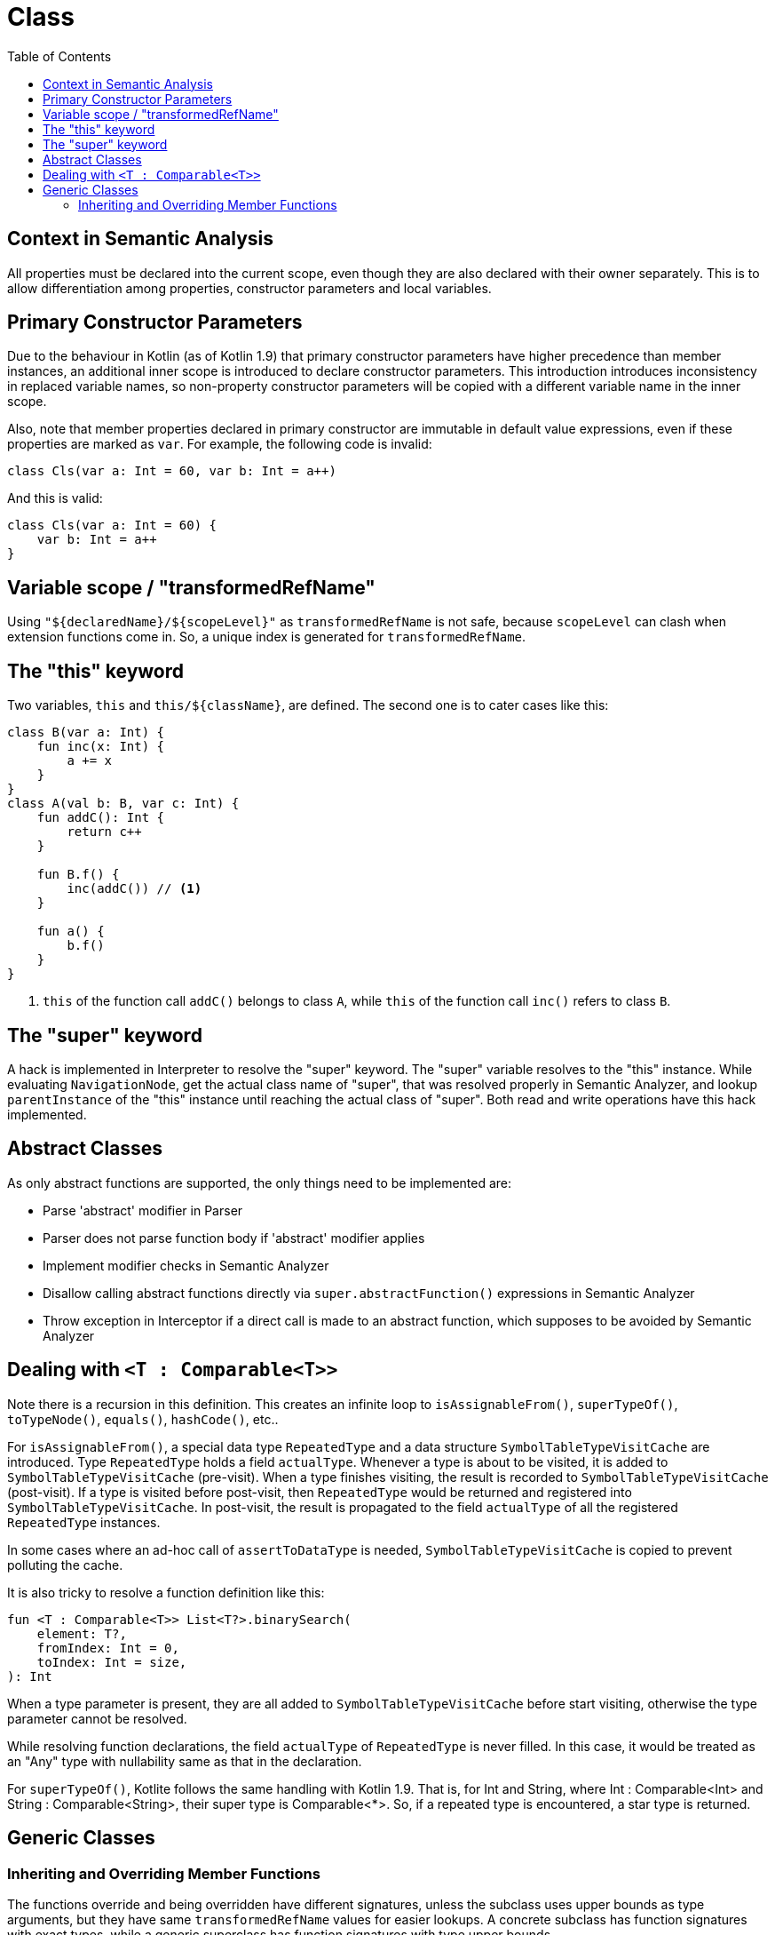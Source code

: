 = Class
:toc:

== Context in Semantic Analysis

All properties must be declared into the current scope, even though they are also declared with their owner separately. This is to allow differentiation among properties, constructor parameters and local variables.

== Primary Constructor Parameters
Due to the behaviour in Kotlin (as of Kotlin 1.9) that primary constructor parameters have higher precedence than member instances, an additional inner scope is introduced to declare constructor parameters. This introduction introduces inconsistency in replaced variable names, so non-property constructor parameters will be copied with a different variable name in the inner scope.

Also, note that member properties declared in primary constructor are immutable in default value expressions, even if these properties are marked as `var`. For example, the following code is invalid:
```
class Cls(var a: Int = 60, var b: Int = a++)
```

And this is valid:
```
class Cls(var a: Int = 60) {
    var b: Int = a++
}
```

== Variable scope / "transformedRefName"

Using `"${declaredName}/${scopeLevel}"` as `transformedRefName` is not safe, because `scopeLevel` can clash when extension functions come in. So, a unique index is generated for `transformedRefName`.

== The "this" keyword

Two variables, `this` and `this/${className}`, are defined. The second one is to cater cases like this:

[source, kotlin]
....
class B(var a: Int) {
    fun inc(x: Int) {
        a += x
    }
}
class A(val b: B, var c: Int) {
    fun addC(): Int {
        return c++
    }

    fun B.f() {
        inc(addC()) // <1>
    }

    fun a() {
        b.f()
    }
}
....

<1> `this` of the function call `addC()` belongs to class `A`, while `this` of the function call `inc()` refers to class `B`.

== The "super" keyword

A hack is implemented in Interpreter to resolve the "super" keyword. The "super" variable resolves to the "this" instance. While evaluating `NavigationNode`, get the actual class name of "super", that was resolved properly in Semantic Analyzer, and lookup `parentInstance` of the "this" instance until reaching the actual class of "super". Both read and write operations have this hack implemented.

== Abstract Classes

As only abstract functions are supported, the only things need to be implemented are:

- Parse 'abstract' modifier in Parser
- Parser does not parse function body if 'abstract' modifier applies
- Implement modifier checks in Semantic Analyzer
- Disallow calling abstract functions directly via `super.abstractFunction()` expressions in Semantic Analyzer
- Throw exception in Interceptor if a direct call is made to an abstract function, which supposes to be avoided by Semantic Analyzer

== Dealing with `<T : Comparable<T>>`

Note there is a recursion in this definition. This creates an infinite loop to `isAssignableFrom()`, `superTypeOf()`, `toTypeNode()`, `equals()`, `hashCode()`, etc..

For `isAssignableFrom()`, a special data type `RepeatedType` and a data structure `SymbolTableTypeVisitCache` are introduced. Type `RepeatedType` holds a field `actualType`. Whenever a type is about to be visited, it is added to `SymbolTableTypeVisitCache` (pre-visit). When a type finishes visiting, the result is recorded to `SymbolTableTypeVisitCache` (post-visit). If a type is visited before post-visit, then `RepeatedType` would be returned and registered into `SymbolTableTypeVisitCache`. In post-visit, the result is propagated to the field `actualType` of all the registered `RepeatedType` instances.

In some cases where an ad-hoc call of `assertToDataType` is needed, `SymbolTableTypeVisitCache` is copied to prevent polluting the cache.

It is also tricky to resolve a function definition like this:
....
fun <T : Comparable<T>> List<T?>.binarySearch(
    element: T?,
    fromIndex: Int = 0,
    toIndex: Int = size,
): Int
....

When a type parameter is present, they are all added to `SymbolTableTypeVisitCache` before start visiting, otherwise the type parameter cannot be resolved.

While resolving function declarations, the field `actualType` of `RepeatedType` is never filled. In this case, it would be treated as an "Any" type with nullability same as that in the declaration.

For `superTypeOf()`, Kotlite follows the same handling with Kotlin 1.9. That is, for Int and String, where Int : Comparable<Int> and String : Comparable<String>, their super type is Comparable<*>. So, if a repeated type is encountered, a star type is returned.

== Generic Classes

=== Inheriting and Overriding Member Functions

The functions override and being overridden have different signatures, unless the subclass uses upper bounds as type arguments, but they have same `transformedRefName` values for easier lookups. A concrete subclass has function signatures with exact types, while a generic superclass has function signatures with type upper bounds.

When checking for `override` / `open` modifiers, `ClassMemberResolver` is used to lookup members of superclasses with exact types.

When providing a custom function that overrides / implements superclasses / interfaces, concrete types / generic types specific to the enclosing class should be provided.
